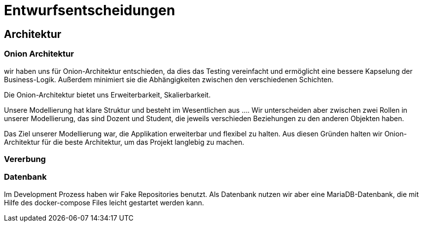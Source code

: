 = Entwurfsentscheidungen

== Architektur

=== Onion Architektur

wir haben uns für Onion-Architektur entschieden, da dies das Testing vereinfacht und ermöglicht eine bessere Kapselung der Business-Logik.
Außerdem minimiert sie die Abhängigkeiten zwischen den verschiedenen Schichten.

Die Onion-Architektur bietet uns Erweiterbarkeit, Skalierbarkeit.

Unsere Modellierung hat klare Struktur und besteht im Wesentlichen aus ....
Wir unterscheiden aber zwischen zwei Rollen in unserer Modellierung, das sind Dozent und Student, die jeweils verschieden Beziehungen zu den anderen Objekten haben.

Das Ziel unserer Modellierung war, die Applikation erweiterbar und flexibel zu halten.
Aus diesen Gründen halten wir Onion-Architektur für die beste Architektur, um das Projekt langlebig zu machen.

=== Vererbung

=== Datenbank

Im Development Prozess haben wir Fake Repositories benutzt.
Als Datenbank nutzen wir aber eine MariaDB-Datenbank, die mit Hilfe des docker-compose Files leicht gestartet werden kann.